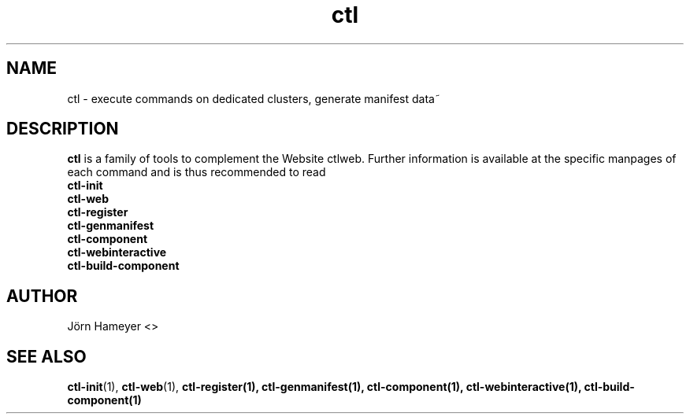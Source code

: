 .TH ctl 1 "September 2013" Linux "User Manuals"
.SH NAME
ctl \- execute commands on dedicated clusters, generate manifest data~ 
.\".SH SYNOPSIS

.SH DESCRIPTION
.B ctl
is a family of tools to complement the Website ctlweb.
Further information is available at the specific manpages of each command and
is thus recommended to read 
.br
.B ctl-init
.br
.B ctl-web
.br 
.\".B ctl-runcgi
.\".br
.B ctl-register
.br  
.B ctl-genmanifest
.br
.B ctl-component
.br
.B ctl-webinteractive
.br
.B ctl-build-component
.\".SH OPTIONS

.\".SH FILES

.\".SH ENVIRONMENT

.\".SH DIAGNOSTICS

.\".SH BUGS

.SH AUTHOR
Jörn Hameyer <>
.SH "SEE ALSO"
.BR ctl-init (1),
.BR ctl-web (1),
.\".BR ctl-runcgi (1),
.BR ctl-register(1),
.BR ctl-genmanifest(1),
.BR ctl-component(1),
.BR ctl-webinteractive(1),
.BR ctl-build-component(1)
